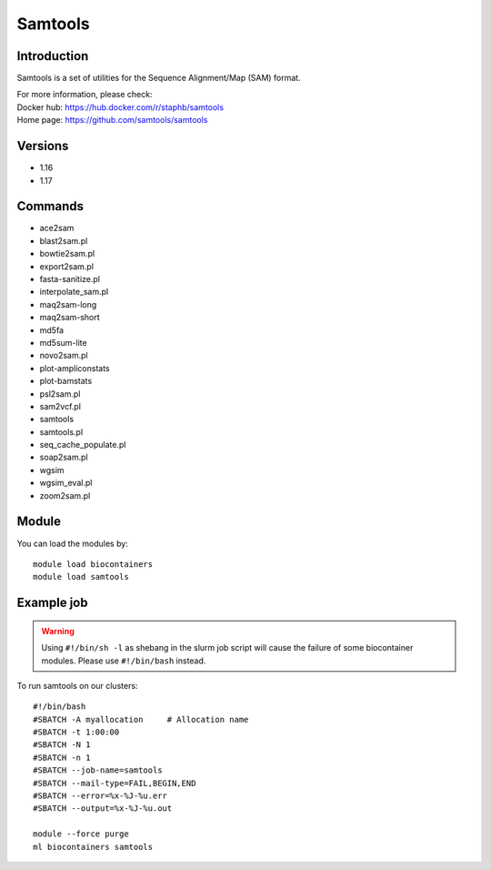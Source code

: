 .. _backbone-label:

Samtools
==============================

Introduction
~~~~~~~~
Samtools is a set of utilities for the Sequence Alignment/Map (SAM) format.


| For more information, please check:
| Docker hub: https://hub.docker.com/r/staphb/samtools 
| Home page: https://github.com/samtools/samtools

Versions
~~~~~~~~
- 1.16
- 1.17

Commands
~~~~~~~
- ace2sam
- blast2sam.pl
- bowtie2sam.pl
- export2sam.pl
- fasta-sanitize.pl
- interpolate_sam.pl
- maq2sam-long
- maq2sam-short
- md5fa
- md5sum-lite
- novo2sam.pl
- plot-ampliconstats
- plot-bamstats
- psl2sam.pl
- sam2vcf.pl
- samtools
- samtools.pl
- seq_cache_populate.pl
- soap2sam.pl
- wgsim
- wgsim_eval.pl
- zoom2sam.pl

Module
~~~~~~~~
You can load the modules by::

    module load biocontainers
    module load samtools

Example job
~~~~~
.. warning::
    Using ``#!/bin/sh -l`` as shebang in the slurm job script will cause the failure of some biocontainer modules. Please use ``#!/bin/bash`` instead.

To run samtools on our clusters::

    #!/bin/bash
    #SBATCH -A myallocation     # Allocation name
    #SBATCH -t 1:00:00
    #SBATCH -N 1
    #SBATCH -n 1
    #SBATCH --job-name=samtools
    #SBATCH --mail-type=FAIL,BEGIN,END
    #SBATCH --error=%x-%J-%u.err
    #SBATCH --output=%x-%J-%u.out

    module --force purge
    ml biocontainers samtools
